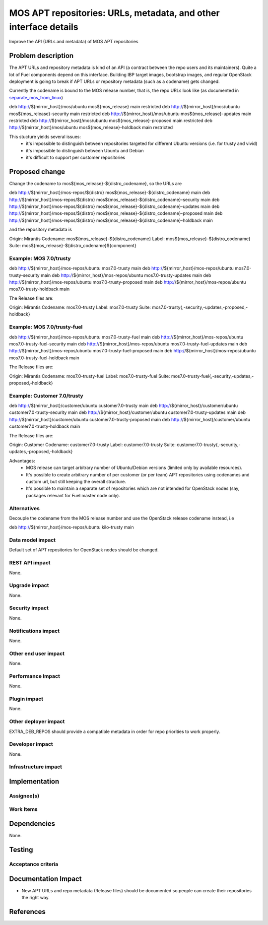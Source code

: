 ..
 This work is licensed under a Creative Commons Attribution 3.0 Unported
 License.

 http://creativecommons.org/licenses/by/3.0/legalcode

=================================================================
MOS APT repositories: URLs, metadata, and other interface details
=================================================================

Improve the API (URLs and metadata) of MOS APT repositories

Problem description
===================

The APT URLs and repository metadata is kind of an API (a contract between
the repo users and its maintainers). Quite a lot of Fuel components depend
on this interface. Building IBP target images, bootstrap images, and regular
OpenStack deployment is going to break if APT URLs or repository metadata
(such as a codename) gets changed.

Currently the codename is bound to the MOS release number, that is, the repo
URLs look like (as documented in separate_mos_from_linux_)

deb http://${mirror_host}/mos/ubuntu mos${mos_release}          main restricted
deb http://${mirror_host}/mos/ubuntu mos${mos_release}-security main restricted
deb http://${mirror_host}/mos/ubuntu mos${mos_release}-updates  main restricted
deb http://${mirror_host}/mos/ubuntu mos${mos_release}-proposed main restricted
deb http://${mirror_host}/mos/ubuntu mos${mos_release}-holdback main restricted

This stucture yields several issues:
 - it's impossible to distinguish between repositories targeted for different
   Ubuntu versions (i.e. for trusty and vivid)
 - it's impossible to distinguish between Ubuntu and Debian
 - it's difficult to support per customer repositories

.. _separate_mos_from_linux: https://github.com/stackforge/fuel-specs/blob/master/specs/6.1/separate-mos-from-linux.rst


Proposed change
===============

Change the codename to mos${mos_release}-${distro_codename}, so the URLs are

deb http://${mirror_host}/mos-repos/${distro} mos${mos_release}-${distro_codename}          main
deb http://${mirror_host}/mos-repos/${distro} mos${mos_release}-${distro_codename}-security main
deb http://${mirror_host}/mos-repos/${distro} mos${mos_release}-${distro_codename}-updates  main
deb http://${mirror_host}/mos-repos/${distro} mos${mos_release}-${distro_codename}-proposed main
deb http://${mirror_host}/mos-repos/${distro} mos${mos_release}-${distro_codename}-holdback main

and the repository metadata is

Origin: Mirantis
Codename: mos${mos_release}-${distro_codename}
Label: mos${mos_release}-${distro_codename}
Suite: mos${mos_release}-${distro_codename}${component}

Example: MOS 7.0/trusty
-------------------------

deb http://${mirror_host}/mos-repos/ubuntu mos7.0-trusty          main
deb http://${mirror_host}/mos-repos/ubuntu mos7.0-trusty-security main
deb http://${mirror_host}/mos-repos/ubuntu mos7.0-trusty-updates  main
deb http://${mirror_host}/mos-repos/ubuntu mos7.0-trusty-proposed main
deb http://${mirror_host}/mos-repos/ubuntu mos7.0-trusty-holdback main

The Release files are:

Origin: Mirantis
Codename: mos7.0-trusty
Label: mos7.0-trusty
Suite: mos7.0-trusty{,-security,-updates,-proposed,-holdback}

Example: MOS 7.0/trusty-fuel
----------------------------

deb http://${mirror_host}/mos-repos/ubuntu mos7.0-trusty-fuel          main
deb http://${mirror_host}/mos-repos/ubuntu mos7.0-trusty-fuel-security main
deb http://${mirror_host}/mos-repos/ubuntu mos7.0-trusty-fuel-updates  main
deb http://${mirror_host}/mos-repos/ubuntu mos7.0-trusty-fuel-proposed main
deb http://${mirror_host}/mos-repos/ubuntu mos7.0-trusty-fuel-holdback main

The Release files are:

Origin: Mirantis
Codename: mos7.0-trusty-fuel
Label: mos7.0-trusty-fuel
Suite: mos7.0-trusty-fuel{,-security,-updates,-proposed,-holdback}

Example: Customer 7.0/trusty
----------------------------

deb http://${mirror_host}/customer/ubuntu customer7.0-trusty          main
deb http://${mirror_host}/customer/ubuntu customer7.0-trusty-security main
deb http://${mirror_host}/customer/ubuntu customer7.0-trusty-updates  main
deb http://${mirror_host}/customer/ubuntu customer7.0-trusty-proposed main
deb http://${mirror_host}/customer/ubuntu customer7.0-trusty-holdback main

The Release files are:

Origin: Customer
Codename: customer7.0-trusty
Label: customer7.0-trusty
Suite: customer7.0-trusty{,-security,-updates,-proposed,-holdback}

Advantages:
 - MOS release can target arbitrary number of Ubuntu/Debian versions
   (limited only by available resources).
 - It's possible to create arbitrary number of per customer (or per team)
   APT repositories using codenames and custom url, but still keeping
   the overall structure.
 - It's possible to maintain a separate set of repositories which are
   not intended for OpenStack nodes (say, packages relevant for Fuel master
   node only).

Alternatives
------------

Decouple the codename from the MOS release number and use the OpenStack
release codename instead, i.e

deb http://${mirror_host}/mos-repos/ubuntu kilo-trusty main

Data model impact
-----------------

Default set of APT repositories for OpenStack nodes should be changed.

REST API impact
---------------

None.

Upgrade impact
--------------

None.


Security impact
---------------

None.

Notifications impact
--------------------

None.

Other end user impact
---------------------

None.

Performance Impact
------------------

None.

Plugin impact
-------------

None.

Other deployer impact
---------------------

EXTRA_DEB_REPOS should provide a compatible metadata in order for repo
priorities to work properly.

Developer impact
----------------

None.

Infrastructure impact
---------------------


Implementation
==============


Assignee(s)
-----------


Work Items
----------


Dependencies
============

None.


Testing
=======


Acceptance criteria
-------------------


Documentation Impact
====================

* New APT URLs and repo metadata (Release files) should be documented so
  people can create their repositories the right way.


References
==========
